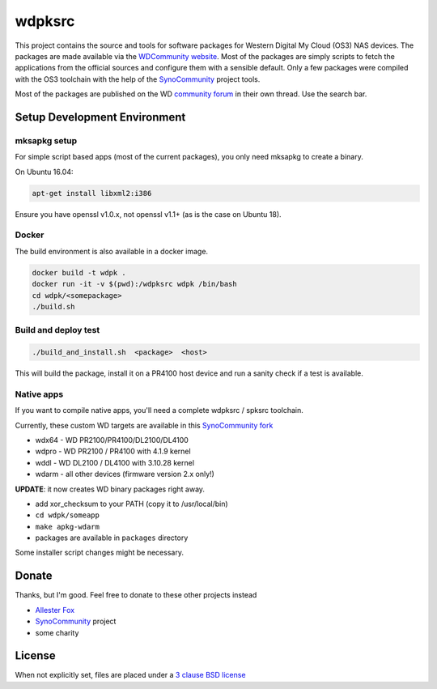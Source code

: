 wdpksrc
=======
This project contains the source and tools for software packages for Western Digital My Cloud (OS3) NAS devices. The packages are made available via the `WDCommunity website`_. Most of the packages are simply scripts to fetch the applications from the official sources and configure them with a sensible default. Only a few packages were compiled with the OS3 toolchain with the help of the `SynoCommunity`_ project tools.

Most of the packages are published on the WD `community forum`_ in their own thread. Use the search bar.

Setup Development Environment
-----------------------------

mksapkg setup
^^^^^^^^^^^^^

For simple script based apps (most of the current packages), you only need mksapkg to create a binary.

On Ubuntu 16.04:

.. code::

    apt-get install libxml2:i386
    
Ensure you have openssl v1.0.x, not openssl v1.1+ (as is the case on Ubuntu 18).

Docker
^^^^^^

The build environment is also available in a docker image.

.. code::

    docker build -t wdpk .    
    docker run -it -v $(pwd):/wdpksrc wdpk /bin/bash    
    cd wdpk/<somepackage>    
    ./build.sh
    
Build and deploy test
^^^^^^^^^^^^^^^^^^^^^

.. code::

    ./build_and_install.sh  <package>  <host>

This will build the package, install it on a PR4100 host device and run a sanity check if a test is available.

Native apps
^^^^^^^^^^^

If you want to compile native apps, you'll need a complete wdpksrc / spksrc toolchain.  

Currently, these custom WD targets are available in this `SynoCommunity fork`_

* wdx64 - WD PR2100/PR4100/DL2100/DL4100
* wdpro - WD PR2100 / PR4100 with 4.1.9 kernel
* wddl - WD DL2100 / DL4100 with 3.10.28 kernel
* wdarm - all other devices (firmware version 2.x only!)

**UPDATE**: it now creates WD binary packages right away. 

* add xor_checksum to your PATH (copy it to /usr/local/bin)
* ``cd wdpk/someapp``
* ``make apkg-wdarm``
* packages are available in ``packages`` directory

Some installer script changes might be necessary.

Donate
------
Thanks, but I'm good. Feel free to donate to these other projects instead

* `Allester Fox`_
* `SynoCommunity`_ project
* some charity

License
-------
When not explicitly set, files are placed under a `3 clause BSD license`_


.. _3 clause BSD license: http://www.opensource.org/licenses/BSD-3-Clause
.. _community forum: https://community.wd.com/c/network-attached-storage/wd-pro-series
.. _bug tracker: https://github.com/WDCommunity/wdpksrc/issues
.. _CONTRIBUTING: https://github.com/WDCommunity/wdpksrc/blob/master/CONTRIBUTING.md
.. _Developers HOW TO: https://github.com/WDCommunity/wdpksrc/wiki/Developers-HOW-TO
.. _Docker installation: https://docs.docker.com/engine/installation
.. _FAQ: https://github.com/WDCommunity/wdpksrc/wiki/Frequently-Asked-Questions
.. _Install Docker with wget: https://docs.docker.com/linux/step_one
.. _SynoCommunity: https://github.com/SynoCommunity/spksrc
.. _SynoCommunity fork: https://github.com/stefaang/spksrc
.. _WDCommunity website: http://www.wdcommunity.com
.. _Allester Fox: https://fox-exe.ru/ 
